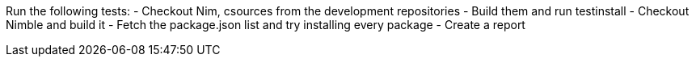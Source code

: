 
Run the following tests:
- Checkout Nim, csources from the development repositories
- Build them and run testinstall
- Checkout Nimble and build it
- Fetch the package.json list and try installing every package
- Create a report
